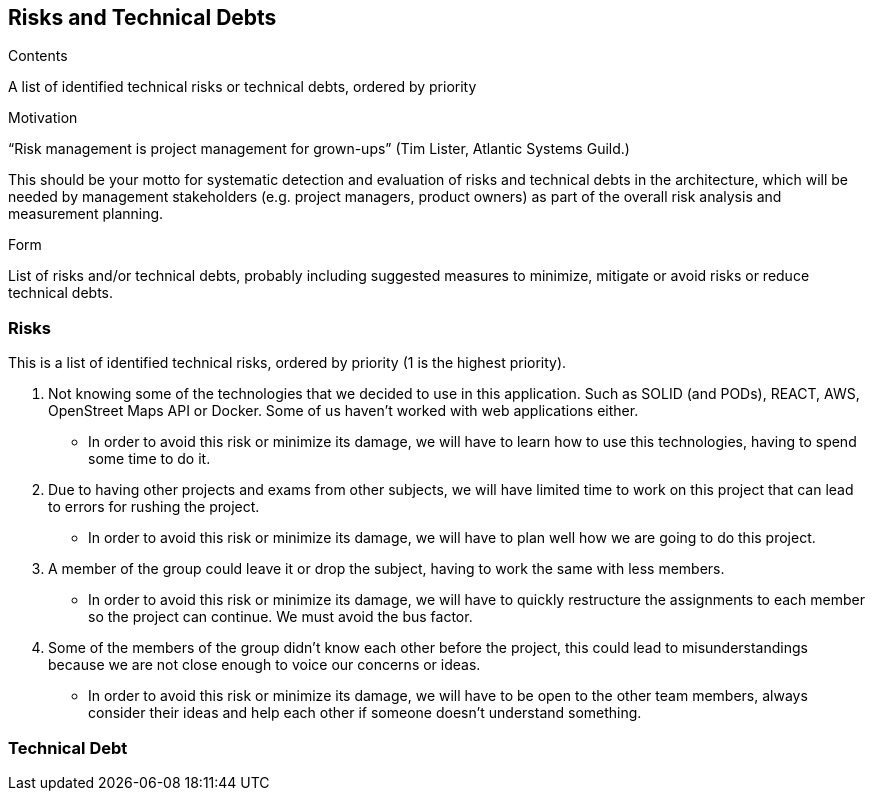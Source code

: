 [[section-technical-risks]]
== Risks and Technical Debts


[role="arc42help"]
****
.Contents
A list of identified technical risks or technical debts, ordered by priority

.Motivation
“Risk management is project management for grown-ups” (Tim Lister, Atlantic Systems Guild.) 

This should be your motto for systematic detection and evaluation of risks and technical debts in the architecture, which will be needed by management stakeholders (e.g. project managers, product owners) as part of the overall risk analysis and measurement planning.

.Form
List of risks and/or technical debts, probably including suggested measures to minimize, mitigate or avoid risks or reduce technical debts.
****

=== Risks
This is a list of identified technical risks, ordered by priority (1 is the highest priority).

1. Not knowing some of the technologies that we decided to use in this application. Such as SOLID (and PODs), REACT, AWS, OpenStreet Maps API or Docker. Some of us haven't worked with web applications either. 
* In order to avoid this risk or minimize its damage, we will have to learn how to use this technologies, having to spend some time to do it.

2. Due to having other projects and exams from other subjects, we will have limited time to work on this project that can lead to errors for rushing the project. 
* In order to avoid this risk or minimize its damage, we will have to plan well how we are going to do this project.

3. A member of the group could leave it or drop the subject, having to work the same with less members. 
* In order to avoid this risk or minimize its damage, we will have to quickly restructure the assignments to each member so the project can continue. We must avoid the bus factor.

4. Some of the members of the group didn't know each other before the project, this could lead to misunderstandings because we are not close enough to voice our concerns or ideas. 
* In order to avoid this risk or minimize its damage, we will have to be open to the other team members, always consider their ideas and help each other if someone doesn't understand something.

=== Technical Debt